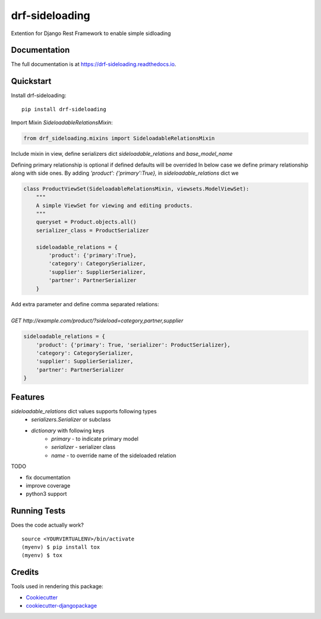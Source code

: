=============================
drf-sideloading
=============================

.. image:: https://badge.fury.io/py/drf-sideloading.svg
    :target: https://badge.fury.io/py/drf-sideloading
    :alt: Package Index

.. image:: https://travis-ci.org/namespace-ee/drf-sideloading.svg?branch=master
    :target: https://travis-ci.org/namespace-ee/drf-sideloading
    :alt: Build Status

.. image:: https://codecov.io/gh/namespace-ee/drf-sideloading/branch/master/graph/badge.svg
    :target: https://codecov.io/gh/namespace-ee/drf-sideloading
    :alt: Code Coverage

.. image:: https://readthedocs.org/projects/drf-sideloading/badge/?version=latest
    :target: http://drf-sideloading.readthedocs.io/en/latest/?badge=latest
    :alt: Documentation Status

Extention for Django Rest Framework to enable simple sidloading

Documentation
-------------

The full documentation is at https://drf-sideloading.readthedocs.io.

Quickstart
----------

Install drf-sideloading::

    pip install drf-sideloading

Import Mixin `SideloadableRelationsMixin`:

.. code-block:: python

    from drf_sideloading.mixins import SideloadableRelationsMixin

Include mixin in view, define serializers dict `sideloadable_relations` and `base_model_name`

Defining primary relationship is optional if defined defaults will be overrided
In below case we define primary relationship along with side ones.
By adding `'product': {'primary':True},` in `sideloadable_relations` dict we

.. code-block:: python

    class ProductViewSet(SideloadableRelationsMixin, viewsets.ModelViewSet):
        """
        A simple ViewSet for viewing and editing products.
        """
        queryset = Product.objects.all()
        serializer_class = ProductSerializer

        sideloadable_relations = {
            'product': {'primary':True},
            'category': CategorySerializer,
            'supplier': SupplierSerializer,
            'partner': PartnerSerializer
        }

.. line-block::

    Add extra parameter and define comma separated relations:

    `GET` `http://example.com/product/?sideload=category,partner,supplier`




.. code-block:: python

    sideloadable_relations = {
        'product': {'primary': True, 'serializer': ProductSerializer},
        'category': CategorySerializer,
        'supplier': SupplierSerializer,
        'partner': PartnerSerializer
    }




Features
--------

`sideloadable_relations` dict values supports following types
    *  `serializers.Serializer` or subclass
    * `dictionary` with following keys
        * `primary` - to indicate primary model
        * `serializer` - serializer class
        * `name` - to override name of the sideloaded relation


TODO

* fix documentation
* improve coverage
* python3 support


Running Tests
-------------

Does the code actually work?

::

    source <YOURVIRTUALENV>/bin/activate
    (myenv) $ pip install tox
    (myenv) $ tox

Credits
-------

Tools used in rendering this package:

*  Cookiecutter_
*  `cookiecutter-djangopackage`_

.. _Cookiecutter: https://github.com/audreyr/cookiecutter
.. _`cookiecutter-djangopackage`: https://github.com/pydanny/cookiecutter-djangopackage
